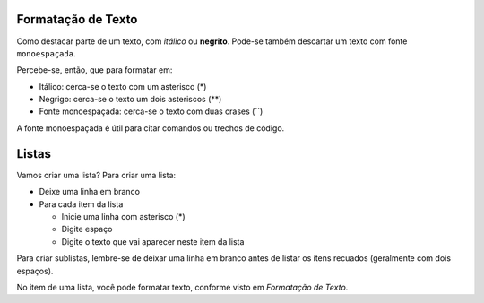 Formatação de Texto
=====================

Como destacar parte de um texto, com *itálico* ou **negrito**. 
Pode-se também descartar um texto com fonte ``monoespaçada``. 

Percebe-se, então, que para formatar em:

* Itálico: cerca-se o texto com um asterisco (*)
* Negrigo: cerca-se o texto um dois asteriscos (**)
* Fonte monoespaçada: cerca-se o texto com duas crases (``)

A fonte monoespaçada é útil para citar comandos ou trechos de código.

Listas
======

Vamos criar uma lista? 
Para criar uma lista:

* Deixe uma linha em branco
* Para cada item da lista

  * Inicie uma linha com asterisco (*)
  * Digite espaço
  * Digite o texto que vai aparecer neste item da lista
  
Para criar sublistas, lembre-se de deixar uma linha em branco antes de listar
os itens recuados (geralmente com dois espaços).

No item de uma lista, você pode formatar texto, 
conforme visto em `Formatação de Texto`.
